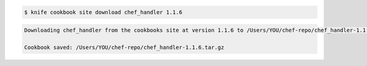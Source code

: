 .. The contents of this file are included in multiple slide decks.
.. This file should not be changed in a way that hinders its ability to appear in multiple slide decks.

.. code-block:: bash

   $ knife cookbook site download chef_handler 1.1.6

.. code-block:: bash

   Downloading chef_handler from the cookbooks site at version 1.1.6 to /Users/YOU/chef-repo/chef_handler-1.1.6.tar.gz
   
   Cookbook saved: /Users/YOU/chef-repo/chef_handler-1.1.6.tar.gz
